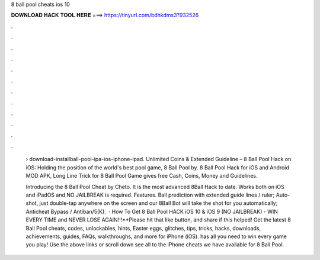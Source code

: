 8 ball pool cheats ios 10



𝐃𝐎𝐖𝐍𝐋𝐎𝐀𝐃 𝐇𝐀𝐂𝐊 𝐓𝐎𝐎𝐋 𝐇𝐄𝐑𝐄 ===> https://tinyurl.com/bdhkdms3?932526



.



.



.



.



.



.



.



.



.



.



.



.

 › download-installball-pool-ipa-ios-iphone-ipad. Unlimited Coins & Extended Guideline – 8 Ball Pool Hack on iOS: Holding the position of the world's best pool game, 8 Ball Pool by. 8 Ball Pool Hack for iOS and Android MOD APK, Long Line Trick for 8 Ball Pool Game gives free Cash, Coins, Money and Guidelines.
 
 Introducing the 8 Ball Pool Cheat by Cheto. It is the most advanced 8Ball Hack to date. Works both on iOS and iPadOS and NO JAILBREAK is required. Features. Ball prediction with extended guide lines / ruler; Auto-shot, just double-tap anywhere on the screen and our 8Ball Bot will take the shot for you automatically; Anticheat Bypass / Antiban/5(K).  · How To Get 8 Ball Pool HACK iOS 10 & iOS 9 (NO JAILBREAK) - WIN EVERY TIME and NEVER LOSE AGAIN!!!**Please hit that like button, and share if this helped! Get the latest 8 Ball Pool cheats, codes, unlockables, hints, Easter eggs, glitches, tips, tricks, hacks, downloads, achievements, guides, FAQs, walkthroughs, and more for iPhone (iOS).  has all you need to win every game you play! Use the above links or scroll down see all to the iPhone cheats we have available for 8 Ball Pool.
